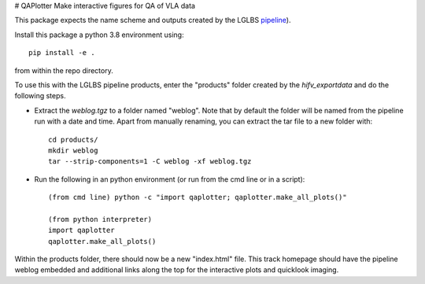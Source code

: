 # QAPlotter
Make interactive figures for QA of VLA data

This package expects the name scheme and outputs created by the LGLBS
`pipeline <https://github.com/LocalGroup-VLALegacy/ReductionPipeline>`_).

Install this package a python 3.8 environment using::

    pip install -e .

from within the repo directory.


To use this with the LGLBS pipeline products, enter the "products" folder created
by the `hifv_exportdata` and do the following steps.

- Extract the `weblog.tgz` to a folder named "weblog". Note that by default the folder will be named from the
  pipeline run with a date and time. Apart from manually renaming, you can extract the tar file to a new folder with::

    cd products/
    mkdir weblog
    tar --strip-components=1 -C weblog -xf weblog.tgz

- Run the following in an python environment (or run from the cmd line or in a script)::

    (from cmd line) python -c "import qaplotter; qaplotter.make_all_plots()"

    (from python interpreter)
    import qaplotter
    qaplotter.make_all_plots()

Within the products folder, there should now be a new "index.html" file. This track homepage should
have the pipeline weblog embedded and additional links along the top for the interactive plots and quicklook
imaging.
